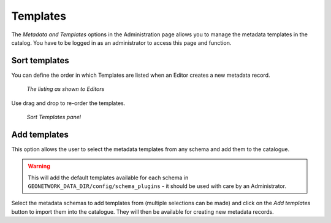 .. _templates:

Templates
=========

The *Metadata and Templates* options in the Administration page allows you to manage the metadata templates in the catalog. You have to be logged in as an administrator to access this page and function. 

.. figure:: templates-where.png

Sort templates
--------------

You can define the order in which Templates are listed when an Editor creates a new metadata record. 

.. figure:: templates-newmetadata.png

	*The listing as shown to Editors*

Use drag and drop to re-order the templates.

.. figure:: templates-sort.png

	*Sort Templates panel*

Add templates
-------------

This option allows the user to select the metadata templates from any schema and add them to the catalogue.

.. warning:: This will add the default templates available for each schema in ``GEONETWORK_DATA_DIR/config/schema_plugins`` - it should be used with care by an Administrator.

.. figure:: templates-add.png

Select the metadata schemas to add templates from (multiple selections can be made) and click on the  *Add templates* button to import them into the catalogue. They will then be available for creating new metadata records.
